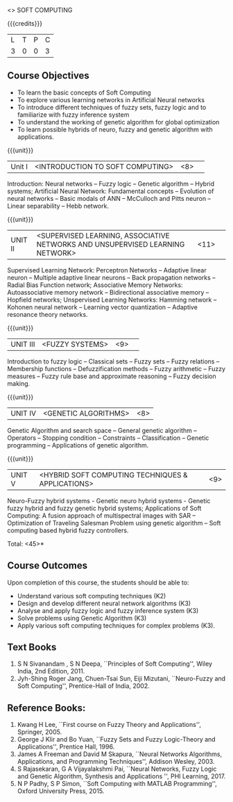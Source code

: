  <<<PE405>>> SOFT COMPUTING
:properties:
:author: Dr. P. Mirunalini  and Dr. J. Bhuvana
:date: 
:end:

#+startup: showall

{{{credits}}}
| L | T | P | C |
| 3 | 0 | 0 | 3 |

** Course Objectives
- To learn the basic concepts of Soft Computing 
- To explore various learning networks in Artificial Neural  networks 
- To introduce different techniques of fuzzy sets, fuzzy logic and to familiarize with fuzzy inference system
- To understand the working of  genetic algorithm for  global optimization
- To learn possible hybrids of neuro, fuzzy and genetic algorithm with applications.

{{{unit}}}
|Unit I | <INTRODUCTION TO SOFT COMPUTING> | <8> |  
Introduction:  Neural networks -- Fuzzy logic -- Genetic algorithm -- Hybrid systems; Artificial Neural Network: Fundamental concepts -- Evolution of neural networks -- Basic modals of ANN -- McCulloch and Pitts neuron -- Linear separability -- Hebb network.


{{{unit}}}
|UNIT II | <SUPERVISED LEARNING, ASSOCIATIVE NETWORKS AND UNSUPERVISED LEARNING NETWORK> | <11> |	 
Supervised Learning Network: Perceptron Networks -- Adaptive linear neuron -- Multiple adaptive linear neurons -- Back propagation networks -- Radial Bias Function network; Associative Memory Networks: Autoassociative memory network -- Bidirectional associative memory -- Hopfield networks; Unspervised Learning Networks: Hamming network --  Kohonen neural network  -- Learning vector quantization -- Adaptive resonance theory networks.

{{{unit}}}
|UNIT III| <FUZZY SYSTEMS> | <9> |					
Introduction to fuzzy logic -- Classical sets -- Fuzzy sets -- Fuzzy relations -- Membership functions -- Defuzzification methods -- Fuzzy arithmetic -- Fuzzy measures -- Fuzzy rule base and approximate reasoning -- Fuzzy decision making.

{{{unit}}}
|UNIT IV| <GENETIC ALGORITHMS> | <8> |
Genetic Algorithm and search space -- General genetic algorithm -- Operators -- Stopping condition -- Constraints -- Classification -- Genetic programming -- Applications of genetic algorithm.

{{{unit}}}
|UNIT V| <HYBRID SOFT COMPUTING TECHNIQUES & APPLICATIONS> | <9> |
Neuro-Fuzzy hybrid systems - Genetic neuro hybrid systems - Genetic fuzzy hybrid and fuzzy genetic hybrid systems;
Applications of Soft Computing: A fusion approach of multispectral images with SAR -- Optimization of Traveling Salesman Problem using genetic algorithm -- Soft computing based hybrid fuzzy controllers.	

\hfill *Total: <45>*


** Course Outcomes
Upon completion of this course, the students should be able to:

- Understand various soft computing techniques (K2)
- Design and develop different neural network algorithms (K3)
- Analyse and apply fuzzy logic and fuzzy inference system (K3)
- Solve problems using  Genetic Algorithm (K3)
- Apply various soft computing techniques for complex problems (K3). 

** Text Books
1. S N Sivanandam , S N Deepa, ``Principles of Soft Computing'', Wiley India, 2nd Edition, 2011. 
2. Jyh-Shing Roger Jang, Chuen-Tsai Sun, Eiji Mizutani, ``Neuro-Fuzzy and Soft Computing'', Prentice-Hall of India, 2002. 

** Reference Books:
1. Kwang H Lee, ``First course on Fuzzy Theory and Applications'', Springer, 2005. 
2. George J Klir and Bo Yuan, ``Fuzzy Sets and Fuzzy Logic-Theory and Applications'', Prentice Hall, 1996.
3. James A Freeman and David M Skapura, ``Neural Networks Algorithms, Applications, and Programming Techniques'', Addison Wesley, 2003. 
4. S Rajasekaran, G A Vijayalakshmi Pai, ``Neural Networks, Fuzzy Logic and Genetic Algorithm, Synthesis and Applications '', PHI Learning, 2017. 
5. N P Padhy, S P Simon, ``Soft Computing with MATLAB Programming'', Oxford University Press, 2015. 
